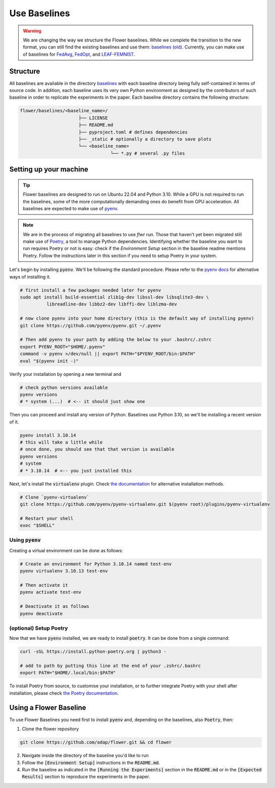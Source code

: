 Use Baselines
=============

.. warning::
  We are changing the way we structure the Flower baselines. While we complete the transition to the new format, you can still find the existing baselines and use them: `baselines (old) <https://github.com/adap/flower/tree/main/baselines/flwr_baselines>`_.
  Currently, you can make use of baselines for `FedAvg <https://github.com/adap/flower/tree/main/baselines/flwr_baselines/flwr_baselines/publications/fedavg_mnist>`_, `FedOpt <https://github.com/adap/flower/tree/main/baselines/flwr_baselines/flwr_baselines/publications/adaptive_federated_optimization>`_,  and `LEAF-FEMNIST <https://github.com/adap/flower/tree/main/baselines/flwr_baselines/flwr_baselines/publications/leaf/femnist>`_.


Structure
---------

All baselines are available in the directory `baselines <https://github.com/adap/flower/blob/main/baselines>`_ with each baseline directory being fully self-contained in terms of source code. In addition, each baseline uses its very own Python environment as designed by the contributors of such baseline in order to replicate the experiments in the paper. Each baseline directory contains the following structure: 

.. code-block:: shell

    flower/baselines/<baseline_name>/
                          ├── LICENSE
                          ├── README.md
                          ├── pyproject.toml # defines dependencies
                          ├── _static # optionally a directory to save plots
                          └── <baseline_name>
                                      └── *.py # several .py files


Setting up your machine
-----------------------

.. tip::
  Flower baselines are designed to run on Ubuntu 22.04 and Python 3.10. While a GPU is not required to run the baselines, some of the more computationally demanding ones do benefit from GPU acceleration.
  All baselines are expected to make use of `pyenv <https://github.com/pyenv/pyenv>`_.

.. note::
  We are in the process of migrating all baselines to use `flwr run`. Those that haven't yet been migrated still make use of `Poetry <https://python-poetry.org/docs/>`_, a tool to manage Python dependencies.
  Identifying whether the baseline you want to run requires Poetry or not is easy: check if the `Environment Setup` section in the baseline readme mentions Poetry. 
  Follow the instructions later in this section if you need to setup Poetry in your system.

Let's begin by installing :code:`pyenv`. We'll be following the standard procedure. Please refer to the `pyenv docs <https://github.com/pyenv/pyenv#installation>`_ for alternative ways of installing it.

.. code-block:: bash

    # first install a few packages needed later for pyenv
    sudo apt install build-essential zlib1g-dev libssl-dev libsqlite3-dev \
              libreadline-dev libbz2-dev libffi-dev liblzma-dev

    # now clone pyenv into your home directory (this is the default way of installing pyenv)
    git clone https://github.com/pyenv/pyenv.git ~/.pyenv

    # Then add pyenv to your path by adding the below to your .bashrc/.zshrc
    export PYENV_ROOT="$HOME/.pyenv"
    command -v pyenv >/dev/null || export PATH="$PYENV_ROOT/bin:$PATH"
    eval "$(pyenv init -)"

Verify your installation by opening a new terminal and

.. code-block:: bash

    # check python versions available
    pyenv versions
    # * system (...)  # <-- it should just show one

Then you can proceed and install any version of Python. Baselines use Python 3.10, so we'll be installing a recent version of it.

.. code-block:: bash

    pyenv install 3.10.14
    # this will take a little while
    # once done, you should see that that version is available
    pyenv versions
    # system
    # * 3.10.14  # <-- you just installed this

Next, let's install the :code:`virtualenv` plugin. Check `the documentation <https://github.com/pyenv/pyenv-virtualenv>`_ for alternative installation methods.

.. code-block:: bash

    # Clone `pyenv-virtualenv`
    git clone https://github.com/pyenv/pyenv-virtualenv.git $(pyenv root)/plugins/pyenv-virtualenv

    # Restart your shell
    exec "$SHELL"


Using :code:`pyenv`
~~~~~~~~~~~~~~~~~~~

Creating a virtual environment can be done as follows:

.. code-block:: bash

    # Create an environment for Python 3.10.14 named test-env
    pyenv virtualenv 3.10.13 test-env

    # Then activate it
    pyenv activate test-env

    # Deactivate it as follows
    pyenv deactivate


(optional) Setup Poetry
~~~~~~~~~~~~~~~~~~~~~~~

Now that we have :code:`pyenv` installed, we are ready to install :code:`poetry`. It can be done from a single command:

.. code-block:: bash

    curl -sSL https://install.python-poetry.org | python3 -

    # add to path by putting this line at the end of your .zshrc/.bashrc
    export PATH="$HOME/.local/bin:$PATH"


To install Poetry from source, to customise your installation, or to further integrate Poetry with your shell after installation, please check `the Poetry documentation <https://python-poetry.org/docs/#installation>`_.


Using a Flower Baseline
-----------------------

To use Flower Baselines you need first to install :code:`pyenv` and, depending on the baselines, also :code:`Poetry`, then:

1. Clone the flower repository

.. code-block:: bash

    git clone https://github.com/adap/flower.git && cd flower

2. Navigate inside the directory of the baseline you'd like to run
3. Follow the :code:`[Environment Setup]` instructions in the :code:`README.md`. 
4. Run the baseline as indicated in the :code:`[Running the Experiments]` section in the :code:`README.md` or in the :code:`[Expected Results]` section to reproduce the experiments in the paper.
